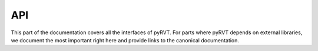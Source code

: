 .. _api:

API
===

.. module:: pyrvt

This part of the documentation covers all the interfaces of pyRVT.  For
parts where pyRVT depends on external libraries, we document the most
important right here and provide links to the canonical documentation.
